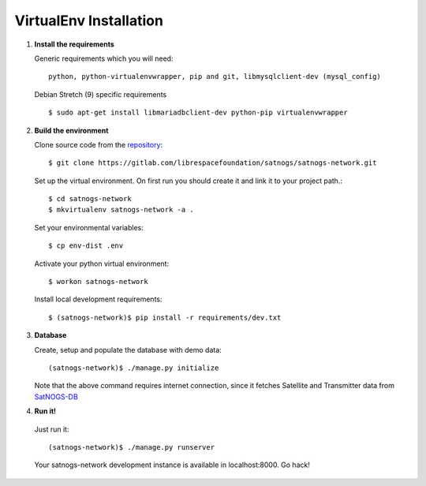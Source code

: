 VirtualEnv Installation
=======================

#. **Install the requirements**

   Generic requirements which you will need::

     python, python-virtualenvwrapper, pip and git, libmysqlclient-dev (mysql_config)

   Debian Stretch (9) specific requirements ::

     $ sudo apt-get install libmariadbclient-dev python-pip virtualenvwrapper

#. **Build the environment**

   Clone source code from the `repository <https://gitlab.com/librespacefoundation/satnogs/satnogs-network>`_::

     $ git clone https://gitlab.com/librespacefoundation/satnogs/satnogs-network.git

   Set up the virtual environment. On first run you should create it and link it to your project path.::

     $ cd satnogs-network
     $ mkvirtualenv satnogs-network -a .

   Set your environmental variables::

     $ cp env-dist .env

   Activate your python virtual environment::

     $ workon satnogs-network

   Install local development requirements::

     $ (satnogs-network)$ pip install -r requirements/dev.txt


#. **Database**

   Create, setup and populate the database with demo data::

     (satnogs-network)$ ./manage.py initialize

   Note that the above command requires internet connection, since it fetches
   Satellite and Transmitter data from `SatNOGS-DB <https://db.satnogs.org/>`_


#. **Run it!**

  Just run it::

    (satnogs-network)$ ./manage.py runserver

  Your satnogs-network development instance is available in localhost:8000. Go hack!
